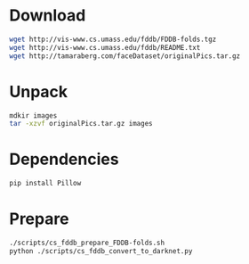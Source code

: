 * Download

#+begin_src sh
wget http://vis-www.cs.umass.edu/fddb/FDDB-folds.tgz
wget http://vis-www.cs.umass.edu/fddb/README.txt
wget http://tamaraberg.com/faceDataset/originalPics.tar.gz
#+end_src

* Unpack

#+begin_src sh
mdkir images
tar -xzvf originalPics.tar.gz images
#+end_src

* Dependencies

#+begin_src sh
pip install Pillow
#+end_src

* Prepare

#+begin_src sh
./scripts/cs_fddb_prepare_FDDB-folds.sh
python ./scripts/cs_fddb_convert_to_darknet.py
#+end_src

